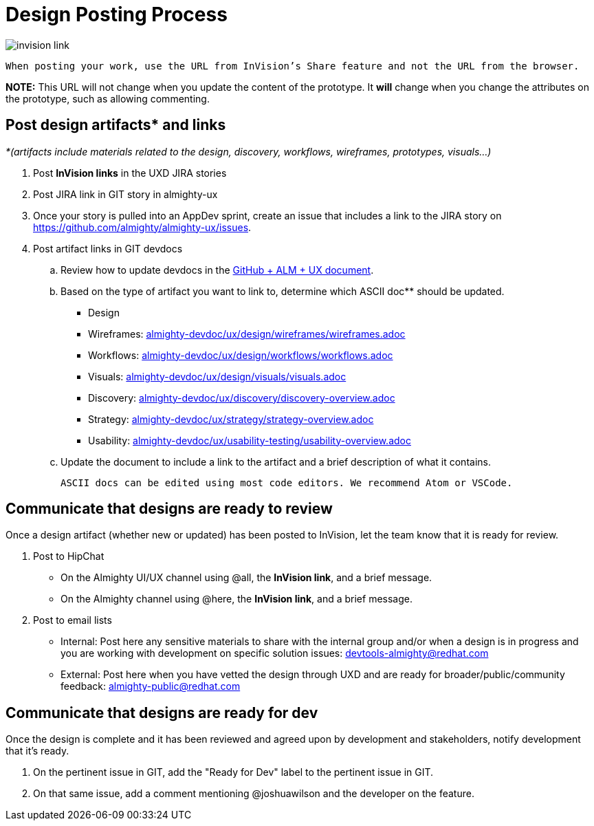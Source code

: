 = Design Posting Process

image::../img/invision-link.png[]

 When posting your work, use the URL from InVision’s Share feature and not the URL from the browser.

*NOTE:* This URL will not change when you update the content of the prototype. It *will* change when you change the attributes on the prototype, such as allowing commenting. 

== Post design artifacts* and links

_*(artifacts include materials related to the design, discovery, workflows, wireframes, prototypes, visuals…)_

. Post *InVision links* in the UXD JIRA stories
. Post JIRA link in GIT story in almighty-ux
. Once your story is pulled into an AppDev sprint, create an issue that includes a link to the JIRA story on https://github.com/almighty/almighty-ux/issues[https://github.com/almighty/almighty-ux/issues]. 
. Post artifact links in GIT devdocs
  .. Review how to update devdocs in the https://docs.google.com/a/redhat.com/document/d/1po3E8Jya2c3OeT2KAex05-k3aw-9dV6SyRSmmJTuV28/edit?usp=sharing[GitHub + ALM + UX document]. 
  .. Based on the type of artifact you want to link to, determine which ASCII doc** should be updated.
+
- Design 
+
     - Wireframes: link:almighty-devdoc/ux/design/wireframes/wireframes.adoc[almighty-devdoc/ux/design/wireframes/wireframes.adoc]
+
     - Workflows: link:almighty-devdoc/ux/design/workflows/workflows.adoc[almighty-devdoc/ux/design/workflows/workflows.adoc]
+
     - Visuals: link:almighty-devdoc/ux/design/visuals/visuals.adoc[almighty-devdoc/ux/design/visuals/visuals.adoc]
+
- Discovery: link:almighty-devdoc/ux/discovery/discovery-overview.adoc[almighty-devdoc/ux/discovery/discovery-overview.adoc]
+
- Strategy: link:almighty-devdoc/ux/strategy/strategy-overview.adoc[almighty-devdoc/ux/strategy/strategy-overview.adoc]
+
- Usability: link:almighty-devdoc/ux/usability-testing/usability-overview.adoc[almighty-devdoc/ux/usability-testing/usability-overview.adoc]

  .. Update the document to include a link to the artifact and a brief description of what it contains.

 ASCII docs can be edited using most code editors. We recommend Atom or VSCode.

== Communicate that designs are ready to review 

Once a design artifact (whether new or updated) has been posted to InVision, let the team know that it is ready for review. 

. Post to HipChat
* On the Almighty UI/UX channel using @all, the *InVision link*, and a brief message.
* On the Almighty channel using @here, the *InVision link*, and a brief message.
. Post to email lists
* Internal: Post here any sensitive materials to share with the internal group and/or when a design is in progress and you are working with development on specific solution issues:  mailto:devtools-almighty@redhat.com[devtools-almighty@redhat.com]
* External: Post here when you have vetted the design through UXD and are ready for broader/public/community feedback: mailto:almighty-public@redhat.com[almighty-public@redhat.com]

== Communicate that designs are ready for dev

Once the design is complete and it has been reviewed and agreed upon by development and stakeholders, notify development that it’s ready.

. On the pertinent issue in GIT, add the "Ready for Dev" label to the pertinent issue in GIT.
. On that same issue, add a comment mentioning @joshuawilson and the developer on the feature.